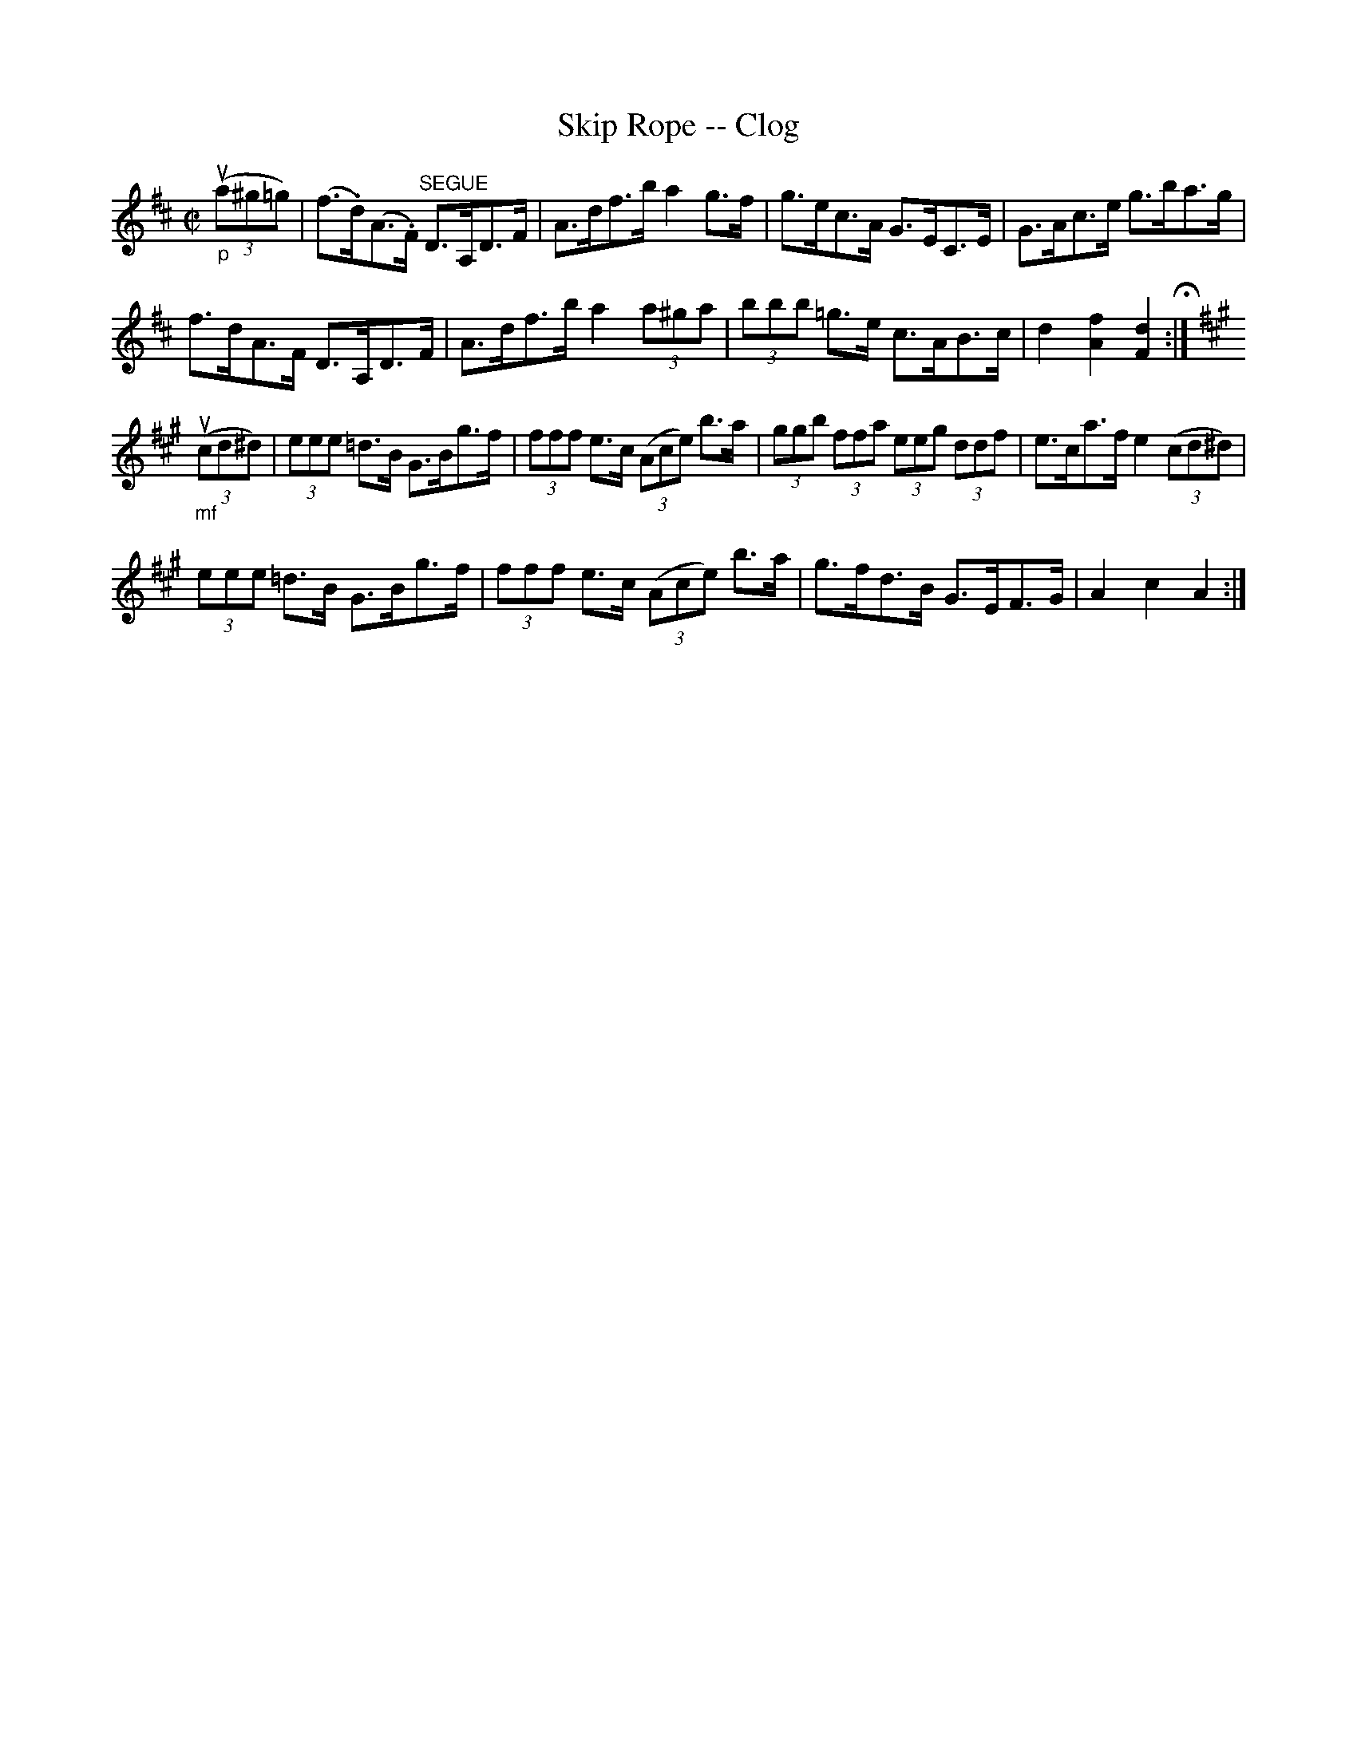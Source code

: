 X:1
T:Skip Rope -- Clog
R:clog
B:Ryan's Mammoth Collection
N: 158 941
Z: Contributed by Ray Davies,  ray:davies99.freeserve.co.uk
M:C|
L:1/8
K:D
"_p"u((3a^g=g)|\
(f>.d)(A>.F) "^SEGUE"D>A,D>F | A>df>b a2g>f |\
 g>ec>A G>EC>E | G>Ac>e g>ba>g |
f>dA>F D>A,D>F | A>df>b a2(3a^ga | (3bbb =g>e c>AB>c |\
 d2 [A2f2] [F2d2] H:|
K:A
"_mf"u((3cd^d)|\
(3eee =d>B G>Bg>f | (3fff e>c ((3Ace) b>a |\
 (3ggb (3ffa (3eeg (3ddf | e>ca>f e2((3cd^d) |
(3eee =d>B G>Bg>f | (3fff e>c ((3Ace) b>a |\
 g>fd>B G>EF>G | A2 c2 A2:|
